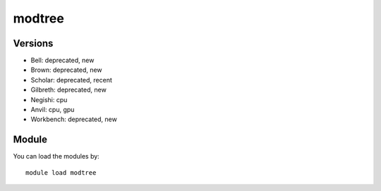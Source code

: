 .. _backbone-label:

modtree
==============================

Versions
~~~~~~~~
- Bell: deprecated, new
- Brown: deprecated, new
- Scholar: deprecated, recent
- Gilbreth: deprecated, new
- Negishi: cpu
- Anvil: cpu, gpu
- Workbench: deprecated, new

Module
~~~~~~~~
You can load the modules by::

    module load modtree

